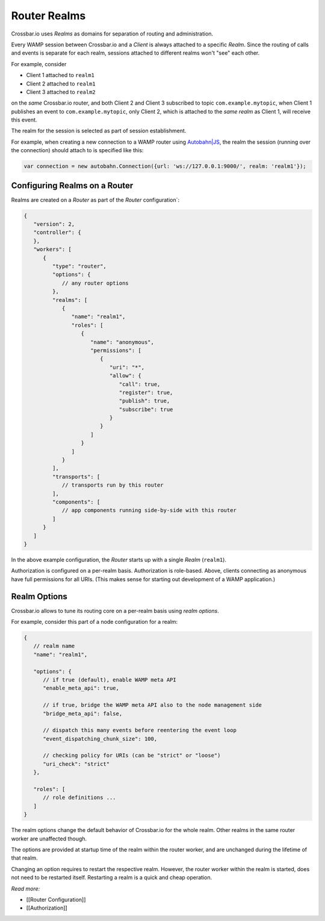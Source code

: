Router Realms
=============

Crossbar.io uses *Realms* as domains for separation of routing and
administration.

Every WAMP session between Crossbar.io and a *Client* is always attached
to a specific *Realm*. Since the routing of calls and events is separate
for each realm, sessions attached to different realms won't "see" each
other.

For example, consider

-  Client 1 attached to ``realm1``
-  Client 2 attached to ``realm1``
-  Client 3 attached to ``realm2``

on the *same* Crossbar.io router, and both Client 2 and Client 3
subscribed to topic ``com.example.mytopic``, when Client 1 publishes an
event to ``com.example.mytopic``, only Client 2, which is attached to
the *same realm* as Client 1, will receive this event.

The realm for the session is selected as part of session establishment.

For example, when creating a new connection to a WAMP router using
`Autobahn\|JS <http://autobahn.ws/js>`__, the realm the session (running
over the connection) should attach to is specified like this:

.. code:: javascript

    var connection = new autobahn.Connection({url: 'ws://127.0.0.1:9000/', realm: 'realm1'});

Configuring Realms on a Router
------------------------------

Realms are created on a *Router* as part of the *Router*
configuration\`:

.. code:: javascript

    {
       "version": 2,
       "controller": {
       },
       "workers": [
          {
             "type": "router",
             "options": {
                // any router options
             },
             "realms": [
                {
                   "name": "realm1",
                   "roles": [
                      {
                         "name": "anonymous",
                         "permissions": [
                            {
                               "uri": "*",
                               "allow": {
                                  "call": true,
                                  "register": true,
                                  "publish": true,
                                  "subscribe": true
                               }
                            }
                         ]
                      }
                   ]
                }
             ],
             "transports": [
                // transports run by this router
             ],
             "components": [
                // app components running side-by-side with this router
             ]
          }
       ]
    }

In the above example configuration, the *Router* starts up with a single
*Realm* (``realm1``).

Authorization is configured on a per-realm basis. Authorization is
role-based. Above, clients connecting as anonymous have full permissions
for all URIs. (This makes sense for starting out development of a WAMP
application.)

Realm Options
-------------

Crossbar.io allows to tune its routing core on a per-realm basis using
*realm options*.

For example, consider this part of a node configuration for a realm:

.. code:: javascript

    {
       // realm name
       "name": "realm1",

       "options": {
          // if true (default), enable WAMP meta API
          "enable_meta_api": true,

          // if true, bridge the WAMP meta API also to the node management side
          "bridge_meta_api": false,

          // dispatch this many events before reentering the event loop
          "event_dispatching_chunk_size": 100,

          // checking policy for URIs (can be "strict" or "loose")
          "uri_check": "strict"
       },

       "roles": [
          // role definitions ...
       ]
    }

The realm options change the default behavior of Crossbar.io for the
whole realm. Other realms in the same router worker are unaffected
though.

The options are provided at startup time of the realm within the router
worker, and are unchanged during the lifetime of that realm.

Changing an option requires to restart the respective realm. However,
the router worker within the realm is started, does not need to be
restarted itself. Restarting a realm is a quick and cheap operation.

*Read more:*

-  [[Router Configuration]]
-  [[Authorization]]
